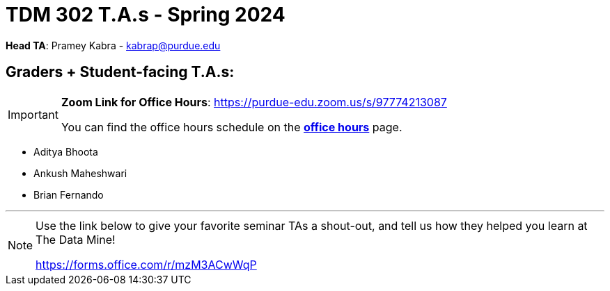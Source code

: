 = TDM 302 T.A.s - Spring 2024

*Head TA*: Pramey Kabra - kabrap@purdue.edu

== Graders + Student-facing T.A.s:

[IMPORTANT]
====
*Zoom Link for Office Hours*: https://purdue-edu.zoom.us/s/97774213087

You can find the office hours schedule on the xref:spring2024/office_hours_302.adoc[*office hours*] page.
====

- Aditya Bhoota
- Ankush Maheshwari
- Brian Fernando

---

[NOTE]
====
Use the link below to give your favorite seminar TAs a shout-out, and tell us how they helped you learn at The Data Mine!

https://forms.office.com/r/mzM3ACwWqP
====
